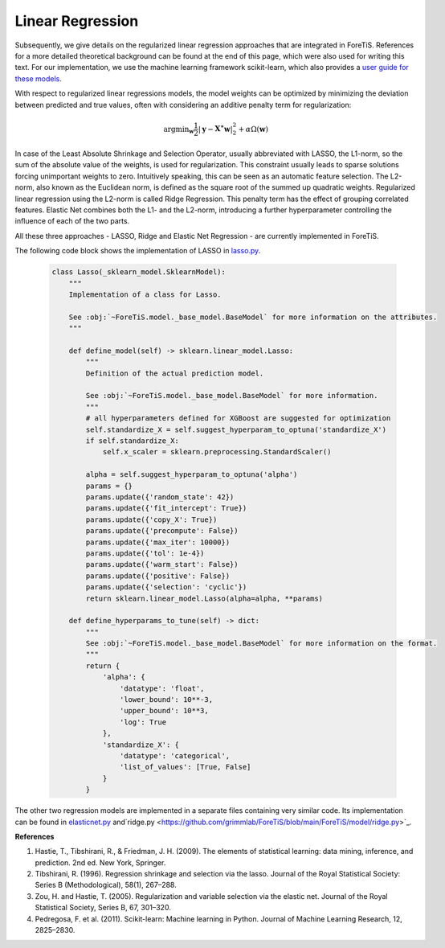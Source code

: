 Linear Regression
=============================================
Subsequently, we give details on the regularized linear regression approaches that are integrated in ForeTiS.
References for a more detailed theoretical background can be found at the end of this page, which were also used for writing this text.
For our implementation, we use the machine learning framework scikit-learn, which also provides a `user guide for these models <https://scikit-learn.org/stable/modules/linear_model.html>`_.

With respect to regularized linear regressions models, the model weights can be optimized by minimizing
the deviation between predicted and true values, often with considering an additive penalty term for regularization:

    .. math::
       \mathrm{argmin}_{\mathbf{w}} \frac{1}{2} |\mathbf{y} - \mathbf{X^{\ast}} \mathbf{w} |_2^2 + \alpha \Omega(\mathbf{w})

In case of the Least Absolute Shrinkage and Selection Operator, usually abbreviated with LASSO,
the L1-norm, so the sum of the absolute value of the weights, is used for regularization. This constraint
usually leads to sparse solutions forcing unimportant weights to zero. Intuitively speaking, this can be seen as an automatic feature selection.
The L2-norm, also known as the Euclidean norm, is defined as the square root of the summed up quadratic weights.
Regularized linear regression using the L2-norm is called Ridge Regression. This penalty term has the effect
of grouping correlated features. Elastic Net combines both the L1- and the L2-norm, introducing a further hyperparameter
controlling the influence of each of the two parts.

All these three approaches - LASSO, Ridge and Elastic Net Regression - are currently implemented in ForeTiS.

The following code block shows the implementation of LASSO in `lasso.py <https://github.com/grimmlab/ForeTiS/blob/main/ForeTiS/model/lasso.py>`_.

    .. code-block::

        class Lasso(_sklearn_model.SklearnModel):
            """
            Implementation of a class for Lasso.

            See :obj:`~ForeTiS.model._base_model.BaseModel` for more information on the attributes.
            """

            def define_model(self) -> sklearn.linear_model.Lasso:
                """
                Definition of the actual prediction model.

                See :obj:`~ForeTiS.model._base_model.BaseModel` for more information.
                """
                # all hyperparameters defined for XGBoost are suggested for optimization
                self.standardize_X = self.suggest_hyperparam_to_optuna('standardize_X')
                if self.standardize_X:
                    self.x_scaler = sklearn.preprocessing.StandardScaler()

                alpha = self.suggest_hyperparam_to_optuna('alpha')
                params = {}
                params.update({'random_state': 42})
                params.update({'fit_intercept': True})
                params.update({'copy_X': True})
                params.update({'precompute': False})
                params.update({'max_iter': 10000})
                params.update({'tol': 1e-4})
                params.update({'warm_start': False})
                params.update({'positive': False})
                params.update({'selection': 'cyclic'})
                return sklearn.linear_model.Lasso(alpha=alpha, **params)

            def define_hyperparams_to_tune(self) -> dict:
                """
                See :obj:`~ForeTiS.model._base_model.BaseModel` for more information on the format.
                """
                return {
                    'alpha': {
                        'datatype': 'float',
                        'lower_bound': 10**-3,
                        'upper_bound': 10**3,
                        'log': True
                    },
                    'standardize_X': {
                        'datatype': 'categorical',
                        'list_of_values': [True, False]
                    }
                }

The other two regression models are implemented in a separate files containing very similar code.
Its implementation can be found in `elasticnet.py <https://github.com/grimmlab/ForeTiS/blob/main/ForeTiS/model/elasticnet.py>`_
and`ridge.py <https://github.com/grimmlab/ForeTiS/blob/main/ForeTiS/model/ridge.py>`_.


**References**

1. Hastie, T., Tibshirani, R., & Friedman, J. H. (2009). The elements of statistical learning: data mining, inference, and prediction. 2nd ed. New York, Springer.
2. Tibshirani, R. (1996). Regression shrinkage and selection via the lasso. Journal of the Royal Statistical Society: Series B (Methodological), 58(1), 267–288.
3. Zou, H. and Hastie, T. (2005). Regularization and variable selection via the elastic net. Journal of the Royal Statistical Society, Series B, 67, 301–320.
4. Pedregosa, F. et al. (2011). Scikit-learn: Machine learning in Python. Journal of Machine Learning Research, 12, 2825–2830.
